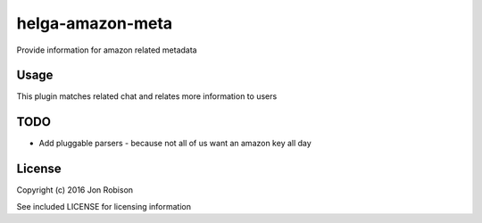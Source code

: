 helga-amazon-meta
=================

.. image:: https://badge.fury.io/py/helga-amazon-meta.png
    :target: https://badge.fury.io/py/helga-amazon-meta

.. image:: https://travis-ci.org/narfman0/helga-amazon-metadata.png?branch=master
    :target: https://travis-ci.org/narfman0/helga-amazon-metadata

Provide information for amazon related metadata

Usage
-----

This plugin matches related chat and relates more information to users

TODO
----

* Add pluggable parsers - because not all of us want an amazon key all day

License
-------

Copyright (c) 2016 Jon Robison

See included LICENSE for licensing information
